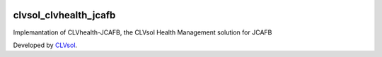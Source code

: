 .. image:: https://img.shields.io/badge/licence-AGPL--3-blue.svg
   :target: http://www.gnu.org/licenses/agpl-3.0-standalone.html
   :alt: License: AGPL-3

======================
clvsol_clvhealth_jcafb
======================

Implemantation of CLVhealth-JCAFB, the CLVsol Health Management solution for JCAFB

Developed by `CLVsol <https://github.com/CLVsol>`_.
